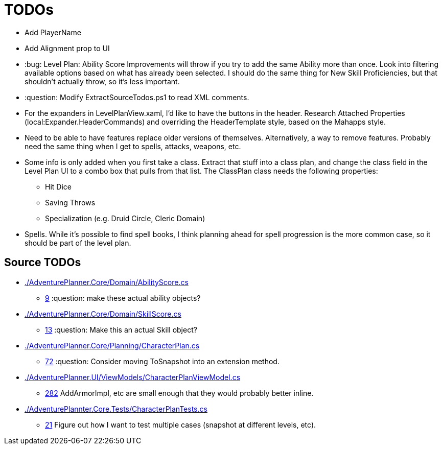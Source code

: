 ﻿= TODOs

* Add PlayerName
* Add Alignment prop to UI
* :bug: Level Plan: Ability Score Improvements will throw if you try to add the
  same Ability more than once. Look into filtering available options based on
  what has already been selected. I should do the same thing for New Skill
  Proficiencies, but that shouldn't actually throw, so it's less important.
* :question: Modify ExtractSourceTodos.ps1 to read XML comments.
* For the expanders in LevelPlanView.xaml, I'd like to have the buttons in the
  header. Research Attached Properties (local:Expander.HeaderCommands) and
  overriding the HeaderTemplate style, based on the Mahapps style.
* Need to be able to have features replace older versions of
  themselves. Alternatively, a way to remove features. Probably need the same
  thing when I get to spells, attacks, weapons, etc.
* Some info is only added when you first take a class. Extract that stuff into a
  class plan, and change the class field in the Level Plan UI to a combo box
  that pulls from that list. The ClassPlan class needs the following properties:
** Hit Dice
** Saving Throws
** Specialization (e.g. Druid Circle, Cleric Domain)
* Spells. While it's possible to find spell books, I think planning ahead for
  spell progression is the more common case, so it should be part of the level
  plan.

== Source TODOs

* link:./AdventurePlanner.Core/Domain/AbilityScore.cs[]
** link:./AdventurePlanner.Core/Domain/AbilityScore.cs#L9[9] :question: make these actual ability objects?
* link:./AdventurePlanner.Core/Domain/SkillScore.cs[]
** link:./AdventurePlanner.Core/Domain/SkillScore.cs#L13[13] :question: Make this an actual Skill object?
* link:./AdventurePlanner.Core/Planning/CharacterPlan.cs[]
** link:./AdventurePlanner.Core/Planning/CharacterPlan.cs#L72[72] :question: Consider moving ToSnapshot into an extension method.
* link:./AdventurePlanner.UI/ViewModels/CharacterPlanViewModel.cs[]
** link:./AdventurePlanner.UI/ViewModels/CharacterPlanViewModel.cs#L282[282] AddArmorImpl, etc are small enough that they would probably better inline.
* link:./AdventurePlannter.Core.Tests/CharacterPlanTests.cs[]
** link:./AdventurePlannter.Core.Tests/CharacterPlanTests.cs#L21[21] Figure out how I want to test multiple cases (snapshot at different levels, etc).

